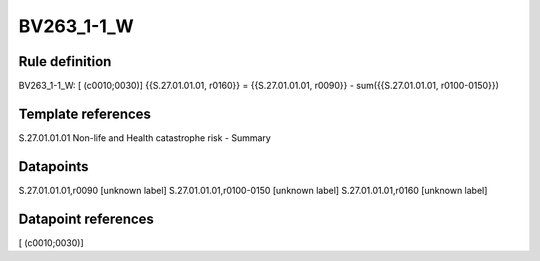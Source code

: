 ===========
BV263_1-1_W
===========

Rule definition
---------------

BV263_1-1_W: [ (c0010;0030)] {{S.27.01.01.01, r0160}} = {{S.27.01.01.01, r0090}} - sum({{S.27.01.01.01, r0100-0150}})


Template references
-------------------

S.27.01.01.01 Non-life and Health catastrophe risk - Summary


Datapoints
----------

S.27.01.01.01,r0090 [unknown label]
S.27.01.01.01,r0100-0150 [unknown label]
S.27.01.01.01,r0160 [unknown label]


Datapoint references
--------------------

[ (c0010;0030)]